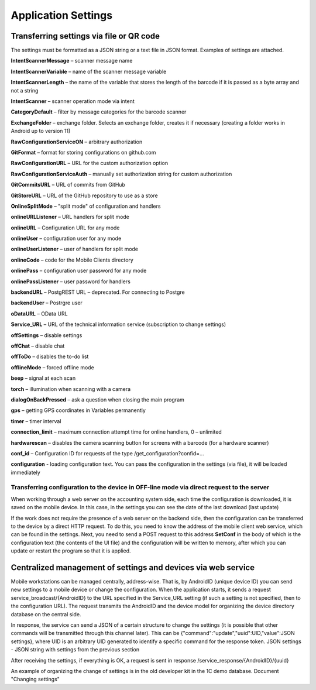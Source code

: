 .. SimpleUI documentation master file, created by
   sphinx-quickstart on Sat May 16 14:23:51 2020.
   You can adapt this file completely to your liking, but it should at least
   contain the root `toctree` directive.

Application Settings
=================================

Transferring settings via file or QR code
------------------------------------------

The settings must be formatted as a JSON string or a text file in JSON format. Examples of settings are attached.

**IntentScannerMessage** – scanner message name

**IntentScannerVariable** – name of the scanner message variable

**IntentScannerLength** – the name of the variable that stores the length of the barcode if it is passed as a byte array and not a string

**IntentScanner** – scanner operation mode via intent

**CategoryDefault** – filter by message categories for the barcode scanner

**ExchangeFolder** – exchange folder. Selects an exchange folder, creates it if necessary (creating a folder works in Android up to version 11)

**RawConfigurationServiceON** – arbitrary authorization

**GitFormat** – format for storing configurations on github.com

**RawConfigurationURL** – URL for the custom authorization option

**RawConfigurationServiceAuth** – manually set authorization string for custom authorization

**GitCommitsURL** – URL of commits from GitHub

**GitStoreURL** – URL of the GitHub repository to use as a store

**OnlineSplitMode** – "split mode" of configuration and handlers

**onlineURLListener** – URL handlers for split mode

**onlineURL** – Configuration URL for any mode

**onlineUser** – configuration user for any mode

**onlineUserListener** – user of handlers for split mode

**onlineCode** – code for the Mobile Clients directory

**onlinePass** – configuration user password for any mode

**onlinePassListener** – user password for handlers

**backendURL** – PostgREST URL – deprecated. For connecting to Postgre

**backendUser** – Postrgre user

**oDataURL** – OData URL

**Service_URL** – URL of the technical information service (subscription to change settings)

**offSettings** – disable settings

**offChat** – disable chat

**offToDo** – disables the to-do list

**offlineMode** – forced offline mode

**beep** – signal at each scan

**torch** – illumination when scanning with a camera

**dialogOnBackPressed** – ask a question when closing the main program

**gps** – getting GPS coordinates in Variables permanently

**timer** – timer interval

**connection_limit** – maximum connection attempt time for online handlers, 0 – unlimited

**hardwarescan** – disables the camera scanning button for screens with a barcode (for a hardware scanner)

**conf_id** – Configuration ID for requests of the type /get_configuration?confid=...

**configuration** - loading configuration text. You can pass the configuration in the settings (via file), it will be loaded immediately


Transferring configuration to the device in OFF-line mode via direct request to the server
~~~~~~~~~~~~~~~~~~~~~~~~~~~~~~~~~~~~~~~~~~~~~~~~~~~~~~~~~~~~~~~~~~~~~~~~~~~~~~~~~~~~

When working through a web server on the accounting system side, each time the configuration is downloaded, it is saved on the mobile device. In this case, in the settings you can see the date of the last download (last update)

If the work does not require the presence of a web server on the backend side, then the configuration can be transferred to the device by a direct HTTP request. To do this, you need to know the address of the mobile client web service, which can be found in the settings. Next, you need to send a POST request to this address **SetConf** in the body of which is the configuration text (the contents of the UI file) and the configuration will be written to memory, after which you can update or restart the program so that it is applied.



Centralized management of settings and devices via web service
---------------------------------------------------------------------------

Mobile workstations can be managed centrally, address-wise. That is, by AndroidID (unique device ID) you can send new settings to a mobile device or change the configuration. When the application starts, it sends a request service_broadcast/{AndroidID} to the URL specified in the Service_URL setting (if such a setting is not specified, then to the configuration URL). The request transmits the AndroidID and the device model for organizing the device directory database on the central side.

In response, the service can send a JSON of a certain structure to change the settings (it is possible that other commands will be transmitted through this channel later). This can be {"command":"update","uuid":UID,"value":JSON settings}, where UID is an arbitrary UID generated to identify a specific command for the response token. JSON settings - JSON string with settings from the previous section

After receiving the settings, if everything is OK, a request is sent in response /service_response/{AndroidID}/{uuid}

An example of organizing the change of settings is in the old developer kit in the 1C demo database. Document "Changing settings"
